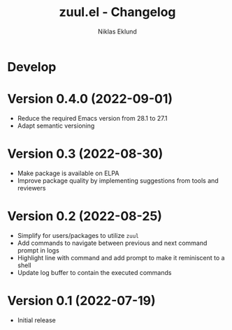 #+title: zuul.el - Changelog
#+author: Niklas Eklund
#+language: en

* Develop

* Version 0.4.0 (2022-09-01)

- Reduce the required Emacs version from 28.1 to 27.1
- Adapt semantic versioning

* Version 0.3 (2022-08-30)

- Make package is available on ELPA
- Improve package quality by implementing suggestions from tools and reviewers

* Version 0.2 (2022-08-25)

- Simplify for users/packages to utilize =zuul=
- Add commands to navigate between previous and next command prompt in logs
- Highlight line with command and add prompt to make it reminiscent to a shell
- Update log buffer to contain the executed commands

* Version 0.1 (2022-07-19)

- Initial release
